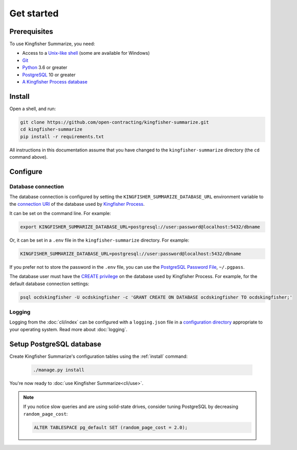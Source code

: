 Get started
===========

Prerequisites
-------------

To use Kingfisher Summarize, you need:

-  Access to a `Unix-like shell <https://en.wikipedia.org/wiki/Shell_(computing)>`__ (some are available for Windows)
-  `Git <https://git-scm.com>`__
-  `Python <https://www.python.org/>`__ 3.6 or greater
-  `PostgreSQL <https://www.postgresql.org>`__ 10 or greater
-  `A Kingfisher Process database <https://kingfisher-process.readthedocs.io/en/latest/requirements-install.html>`__

.. _install:

Install
-------

Open a shell, and run:

.. code-block:: bash

   git clone https://github.com/open-contracting/kingfisher-summarize.git
   cd kingfisher-summarize
   pip install -r requirements.txt

All instructions in this documentation assume that you have changed to the ``kingfisher-summarize`` directory (the ``cd`` command above).

.. _configure:

Configure
---------

.. _database-connection-settings:

Database connection
~~~~~~~~~~~~~~~~~~~

The database connection is configured by setting the ``KINGFISHER_SUMMARIZE_DATABASE_URL`` environment variable to the `connection URI <https://www.postgresql.org/docs/current/libpq-connect.html#id-1.7.3.8.3.6>`__ of the database used by `Kingfisher Process <https://kingfisher-process.readthedocs.io/en/latest/config.html#postgresql>`__.

It can be set on the command line. For example:

.. code-block:: bash

   export KINGFISHER_SUMMARIZE_DATABASE_URL=postgresql://user:password@localhost:5432/dbname

Or, it can be set in a ``.env`` file in the ``kingfisher-summarize`` directory. For example:

.. code-block:: none

   KINGFISHER_SUMMARIZE_DATABASE_URL=postgresql://user:password@localhost:5432/dbname

If you prefer not to store the password in the ``.env`` file, you can use the `PostgreSQL Password File <https://www.postgresql.org/docs/11/libpq-pgpass.html>`__, ``~/.pgpass``.

The database user must have the `CREATE privilege <https://www.postgresql.org/docs/current/ddl-priv.html>`__ on the database used by Kingfisher Process. For example, for the default database connection settings:

.. code-block:: bash

   psql ocdskingfisher -U ocdskingfisher -c 'GRANT CREATE ON DATABASE ocdskingfisher TO ocdskingfisher;'

.. _config-logging:

Logging
~~~~~~~

Logging from the :doc:`cli/index` can be configured with a ``logging.json`` file in a `configuration directory <https://click.palletsprojects.com/en/7.x/api/#click.get_app_dir>`__ appropriate to your operating system. Read more about :doc:`logging`.

Setup PostgreSQL database
-------------------------

Create Kingfisher Summarize's configuration tables using the :ref:`install` command:

   .. code-block:: bash

      ./manage.py install

You're now ready to :doc:`use Kingfisher Summarize<cli/use>`.

.. note::

   If you notice slow queries and are using solid-state drives, consider tuning PostgreSQL by decreasing ``random_page_cost``:

   .. code-block:: bash

      ALTER TABLESPACE pg_default SET (random_page_cost = 2.0);
